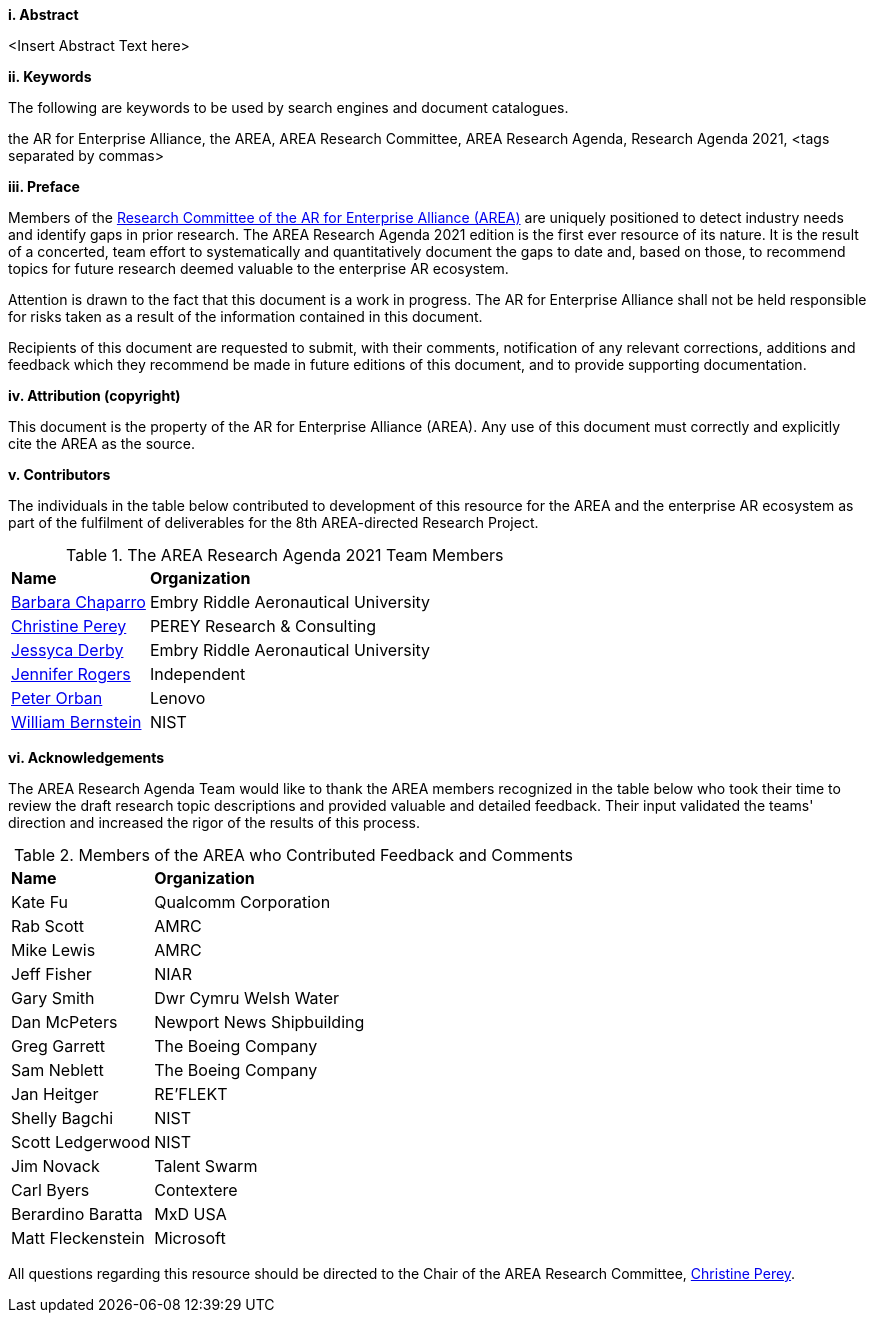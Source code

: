 [big]*i.     Abstract*

<Insert Abstract Text here>

[big]*ii.    Keywords*

The following are keywords to be used by search engines and document catalogues.

the AR for Enterprise Alliance, the AREA, AREA Research Committee, AREA Research Agenda, Research Agenda 2021,  <tags separated by commas>

[big]*iii.   Preface*

Members of the https://thearea.org/area-research/[Research Committee of the AR for Enterprise Alliance (AREA)] are uniquely positioned to detect industry needs and identify gaps in prior research. The AREA Research Agenda 2021 edition is the first ever resource of its nature. It is the result of a concerted, team effort to systematically and quantitatively document the gaps to date and, based on those, to recommend topics for future research deemed valuable to the enterprise AR ecosystem.

Attention is drawn to the fact that this document is a work in progress. The AR for Enterprise Alliance shall not be held responsible for risks taken as a result of the information contained in this document.

Recipients of this document are requested to submit, with their comments, notification of any relevant corrections, additions and feedback which they recommend be made in future editions of this document, and to provide supporting documentation.

[big]*iv.    Attribution (copyright)*

This document is the property of the AR for Enterprise Alliance (AREA). Any use of this document must correctly and explicitly cite the AREA as the source.

[big]*v.     Contributors*

The individuals in the table below contributed to development of this resource for the AREA and the enterprise AR ecosystem as part of the fulfilment of deliverables for the 8th AREA-directed Research Project.

.The AREA Research Agenda 2021 Team Members
[cols="2,6",options="headers"]
|===
^|*Name* ^|*Organization*
|mailto:Barbara.chaparro@erau.edu[Barbara Chaparro] | Embry Riddle Aeronautical University
|mailto:cperey@perey.com[Christine Perey] | PEREY Research & Consulting
|mailto:DERBYJ1@my.erau.edu[Jessyca Derby] | Embry Riddle Aeronautical University
|mailto:jenniferwolfrogers@gmail.com[Jennifer Rogers] | Independent
|mailto:mail@peterorban.com[Peter Orban] | Lenovo
|mailto:william.bernstein@nist.gov[William Bernstein] | NIST

|===
[big]*vi.     Acknowledgements*

The AREA Research Agenda Team would like to thank the AREA members recognized in the table below who took their time to review the draft research topic descriptions and provided valuable and detailed feedback. Their input validated the teams' direction and increased the rigor of the results of this process.

.Members of the AREA who Contributed Feedback and Comments
[cols="2,6",options="headers"]
|===
^|*Name* ^|*Organization*
|Kate Fu | Qualcomm Corporation
|Rab Scott | AMRC
|Mike Lewis | AMRC
|Jeff Fisher | NIAR
|Gary Smith | Dwr Cymru Welsh Water
|Dan McPeters | Newport News Shipbuilding
|Greg Garrett | The Boeing Company
|Sam Neblett | The Boeing Company
|Jan Heitger | RE'FLEKT
|Shelly Bagchi | NIST
|Scott Ledgerwood | NIST
|Jim Novack | Talent Swarm
|Carl Byers | Contextere
|Berardino Baratta | MxD USA
|Matt Fleckenstein | Microsoft
|===

All questions regarding this resource should be directed to the Chair of the AREA Research Committee, mailto:cperey@perey.com[Christine Perey].
